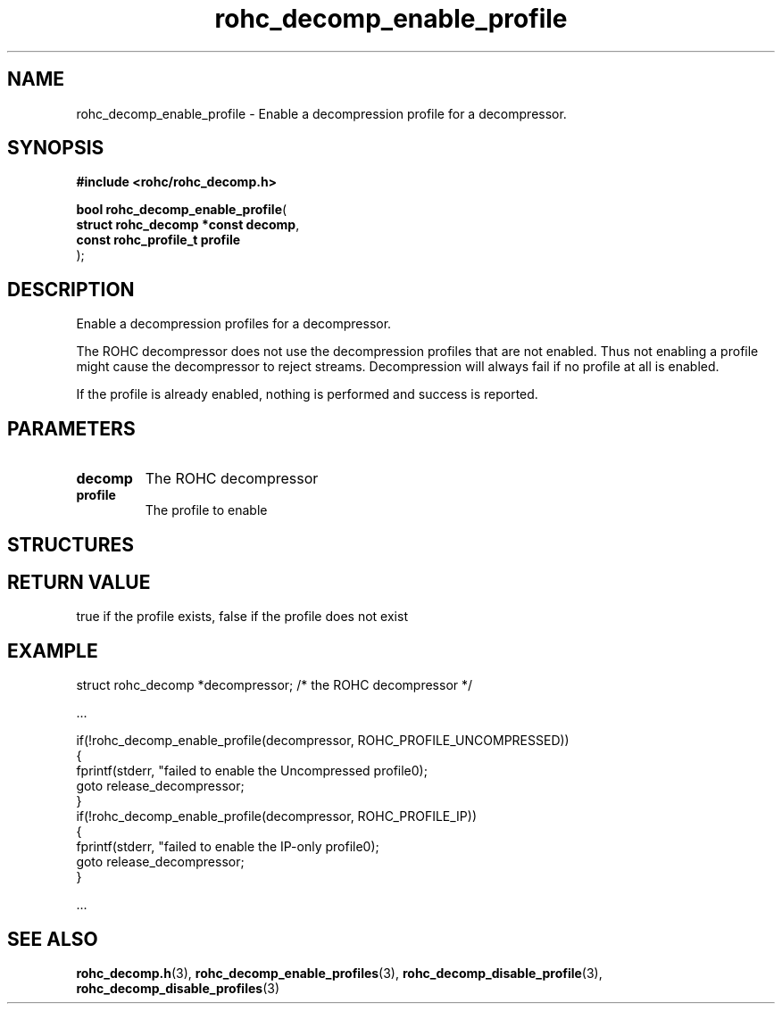 .\" File automatically generated by doxy2man0.1
.\" Generation date: dim. sept. 7 2014
.TH rohc_decomp_enable_profile 3 2014-09-07 "ROHC" "ROHC library Programmer's Manual"
.SH "NAME"
rohc_decomp_enable_profile \- Enable a decompression profile for a decompressor.
.SH SYNOPSIS
.nf
.B #include <rohc/rohc_decomp.h>
.sp
\fBbool rohc_decomp_enable_profile\fP(
    \fBstruct rohc_decomp *const  decomp\fP,
    \fBconst rohc_profile_t       profile\fP
);
.fi
.SH DESCRIPTION
.PP 
Enable a decompression profiles for a decompressor.
.PP 
The ROHC decompressor does not use the decompression profiles that are not enabled. Thus not enabling a profile might cause the decompressor to reject streams. Decompression will always fail if no profile at all is enabled.
.PP 
If the profile is already enabled, nothing is performed and success is reported.
.SH PARAMETERS
.TP
.B decomp
The ROHC decompressor 
.TP
.B profile
The profile to enable 
.SH STRUCTURES
.SH RETURN VALUE
.PP
true if the profile exists, false if the profile does not exist
.SH EXAMPLE
.nf
struct rohc_decomp *decompressor;       /* the ROHC decompressor */

.cc :
...
:cc .

if(!rohc_decomp_enable_profile(decompressor, ROHC_PROFILE_UNCOMPRESSED))
{
        fprintf(stderr, "failed to enable the Uncompressed profile\n");
        goto release_decompressor;
}
if(!rohc_decomp_enable_profile(decompressor, ROHC_PROFILE_IP))
{
        fprintf(stderr, "failed to enable the IP-only profile\n");
        goto release_decompressor;
}

.cc :
...
:cc .




.fi
.SH SEE ALSO
.BR rohc_decomp.h (3),
.BR rohc_decomp_enable_profiles (3),
.BR rohc_decomp_disable_profile (3),
.BR rohc_decomp_disable_profiles (3)
